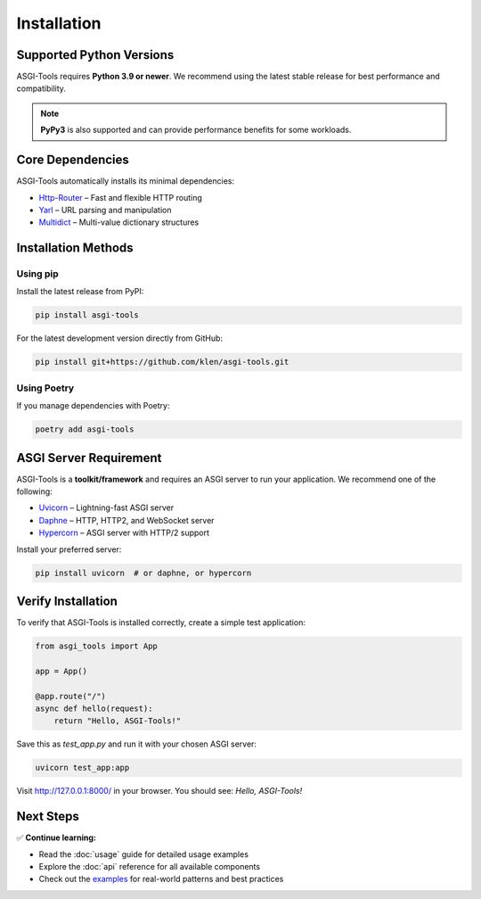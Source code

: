 Installation
============

Supported Python Versions
-------------------------

ASGI-Tools requires **Python 3.9 or newer**. We recommend using the latest stable release for best performance and compatibility.

.. note::
   **PyPy3** is also supported and can provide performance benefits for some workloads.

Core Dependencies
-----------------

ASGI-Tools automatically installs its minimal dependencies:

* `Http-Router`_ – Fast and flexible HTTP routing
* `Yarl`_ – URL parsing and manipulation
* `Multidict`_ – Multi-value dictionary structures

.. _Http-Router: https://github.com/klen/http-router
.. _Yarl: https://github.com/aio-libs/yarl
.. _Multidict: https://github.com/aio-libs/multidict

Installation Methods
--------------------

Using pip
~~~~~~~~~

Install the latest release from PyPI:

.. code-block:: sh

    pip install asgi-tools

For the latest development version directly from GitHub:

.. code-block:: sh

    pip install git+https://github.com/klen/asgi-tools.git

Using Poetry
~~~~~~~~~~~~

If you manage dependencies with Poetry:

.. code-block:: sh

    poetry add asgi-tools

ASGI Server Requirement
------------------------

ASGI-Tools is a **toolkit/framework** and requires an ASGI server to run your application. We recommend one of the following:

* `Uvicorn`_ – Lightning-fast ASGI server
* `Daphne`_ – HTTP, HTTP2, and WebSocket server
* `Hypercorn`_ – ASGI server with HTTP/2 support

Install your preferred server:

.. code-block:: sh

    pip install uvicorn  # or daphne, or hypercorn

.. _Uvicorn: https://github.com/encode/uvicorn
.. _Daphne: https://github.com/django/daphne
.. _Hypercorn: https://gitlab.com/pgjones/hypercorn/

Verify Installation
--------------------

To verify that ASGI-Tools is installed correctly, create a simple test application:

.. code-block:: python

    from asgi_tools import App

    app = App()

    @app.route("/")
    async def hello(request):
        return "Hello, ASGI-Tools!"

Save this as `test_app.py` and run it with your chosen ASGI server:

.. code-block:: sh

    uvicorn test_app:app

Visit http://127.0.0.1:8000/ in your browser. You should see: `Hello, ASGI-Tools!`

Next Steps
----------

✅ **Continue learning:**

* Read the :doc:`usage` guide for detailed usage examples
* Explore the :doc:`api` reference for all available components
* Check out the `examples <https://github.com/klen/asgi-tools/tree/master/examples>`_ for real-world patterns and best practices

.. _ASGI: https://asgi.readthedocs.io/en/latest/
